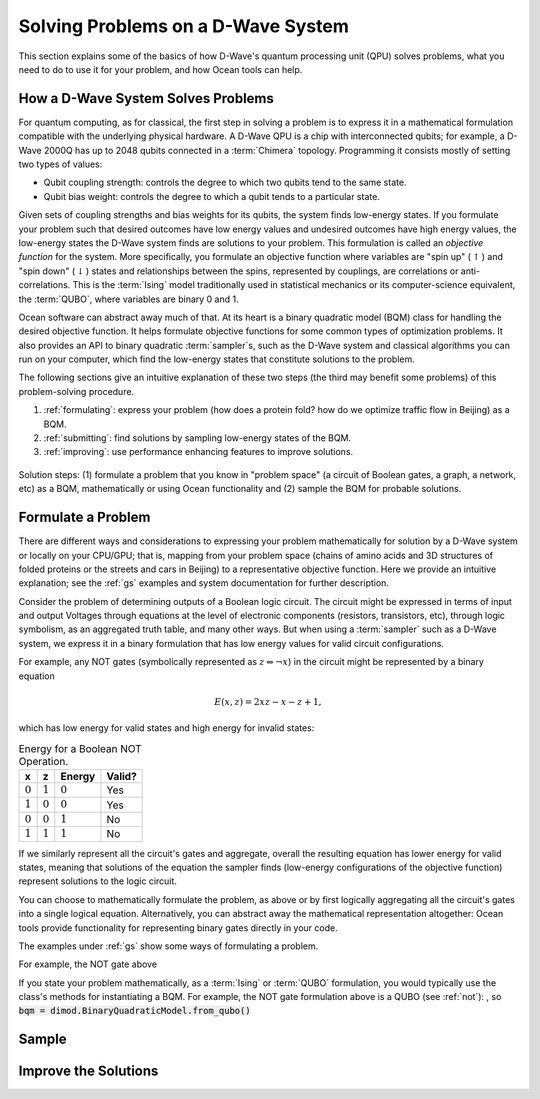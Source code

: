 .. _solving_problems:

===================================
Solving Problems on a D-Wave System
===================================

This section explains some of the basics of how D-Wave's quantum processing unit (QPU)
solves problems, what you need to do to use it for your problem, and how Ocean tools
can help.

How a D-Wave System Solves Problems
===================================

For quantum computing, as for classical, the first step in solving a problem is to
express it in a mathematical formulation compatible with the underlying physical hardware.
A D-Wave QPU is a chip with interconnected qubits; for example, a D-Wave 2000Q has up
to 2048 qubits connected in a :term:`Chimera` topology. Programming it consists mostly
of setting two types of values:

* Qubit coupling strength: controls the degree to which two qubits tend to the same state.
* Qubit bias weight: controls the degree to which a qubit tends to a particular state.

Given sets of coupling strengths and bias weights for its qubits, the system finds
low-energy states. If you formulate your problem such that desired outcomes have
low energy values and undesired outcomes have high energy values, the low-energy states
the D-Wave system finds are solutions to your problem. This formulation
is called an *objective function* for the system. More specifically, you formulate
an objective function where variables are "spin up"
(:math:`\uparrow`) and "spin down" (:math:`\downarrow`) states and relationships
between the spins, represented by couplings, are correlations or anti-correlations.
This is the :term:`Ising` model traditionally used in statistical mechanics or its
computer-science equivalent, the :term:`QUBO`, where variables are binary 0 and 1.

Ocean software can abstract away much of that. At its heart is a binary quadratic
model (BQM) class for handling the desired objective function. It helps
formulate objective functions for some common types of optimization problems.
It also provides an API to binary quadratic :term:`sampler`\ s, such as the D-Wave
system and classical algorithms you can run on your computer, which find the
low-energy states that constitute solutions to the problem.

The following sections give an intuitive explanation of these two steps (the
third may benefit some problems) of this problem-solving procedure.

1. :ref:`formulating`: express your problem (how does a protein fold? how do we optimize
   traffic flow in Beijing) as a BQM.
2. :ref:`submitting`: find solutions by sampling low-energy states of the BQM.
3. :ref:`improving`: use performance enhancing features to improve solutions.

.. figure:: ../_static/SolutionOverview.png
   :name: SolutionOverview
   :alt: image
   :align: center
   :scale: 100 %

   Solution steps: (1) formulate a problem that you know in "problem space" (a circuit
   of Boolean gates, a graph, a network, etc) as a BQM, mathematically or using
   Ocean functionality and (2) sample the BQM for probable solutions.

.. _formulating:

Formulate a Problem
===================

There are different ways and considerations to expressing your problem mathematically
for solution by a D-Wave system or locally on your CPU/GPU; that is, mapping from
your problem space (chains of amino acids and 3D structures of folded proteins or the
streets and cars in Beijing) to a representative objective function. Here we provide
an intuitive explanation; see the :ref:`gs` examples and system documentation for
further description.

Consider the problem of determining outputs of a Boolean logic circuit. The circuit
might be expressed in terms of input and output Voltages through equations at the level
of electronic components (resistors, transistors, etc), through logic symbolism,
as an aggregated truth table, and many other ways. But when using a :term:`sampler`
such as a D-Wave system, we express it in a binary formulation that has low energy
values for valid circuit configurations.

For example, any NOT gates (symbolically represented as :math:`z \Leftrightarrow \neg x`)
in the circuit might be represented by a binary equation

.. math::

    E(x, z) = 2xz-x-z+1,

which has low energy for valid states and high energy for invalid states:

.. table:: Energy for a Boolean NOT Operation.
   :name: BooleanNOTAsPenalty

   ===========  ============  ===============  ============
   **x**        **z**         **Energy**       **Valid?**
   ===========  ============  ===============  ============
   :math:`0`    :math:`1`     :math:`0`        Yes
   :math:`1`    :math:`0`     :math:`0`        Yes
   :math:`0`    :math:`0`     :math:`1`        No
   :math:`1`    :math:`1`     :math:`1`        No
   ===========  ============  ===============  ============

If we similarly represent all the circuit's gates and aggregate, overall the resulting
equation has lower energy for valid states, meaning that solutions of the equation
the sampler finds (low-energy configurations of the objective function) represent
solutions to the logic circuit.

You can choose to mathematically formulate the problem, as above or by first logically
aggregating all the circuit's gates into a single logical equation. Alternatively,
you can abstract away the mathematical representation altogether: Ocean tools provide
functionality for representing binary gates directly in your code.

The examples under :ref:`gs` show some ways of formulating a problem.



For example, the NOT gate above

If you state your problem mathematically, as a :term:`Ising` or
:term:`QUBO` formulation, you would typically use the class's methods for instantiating
a BQM. For example, the NOT gate formulation above is a QUBO (see :ref:`not`):
, so
:code:`bqm = dimod.BinaryQuadraticModel.from_qubo()`


.. _submitting:

Sample
======

.. _improving:

Improve the Solutions
=====================
